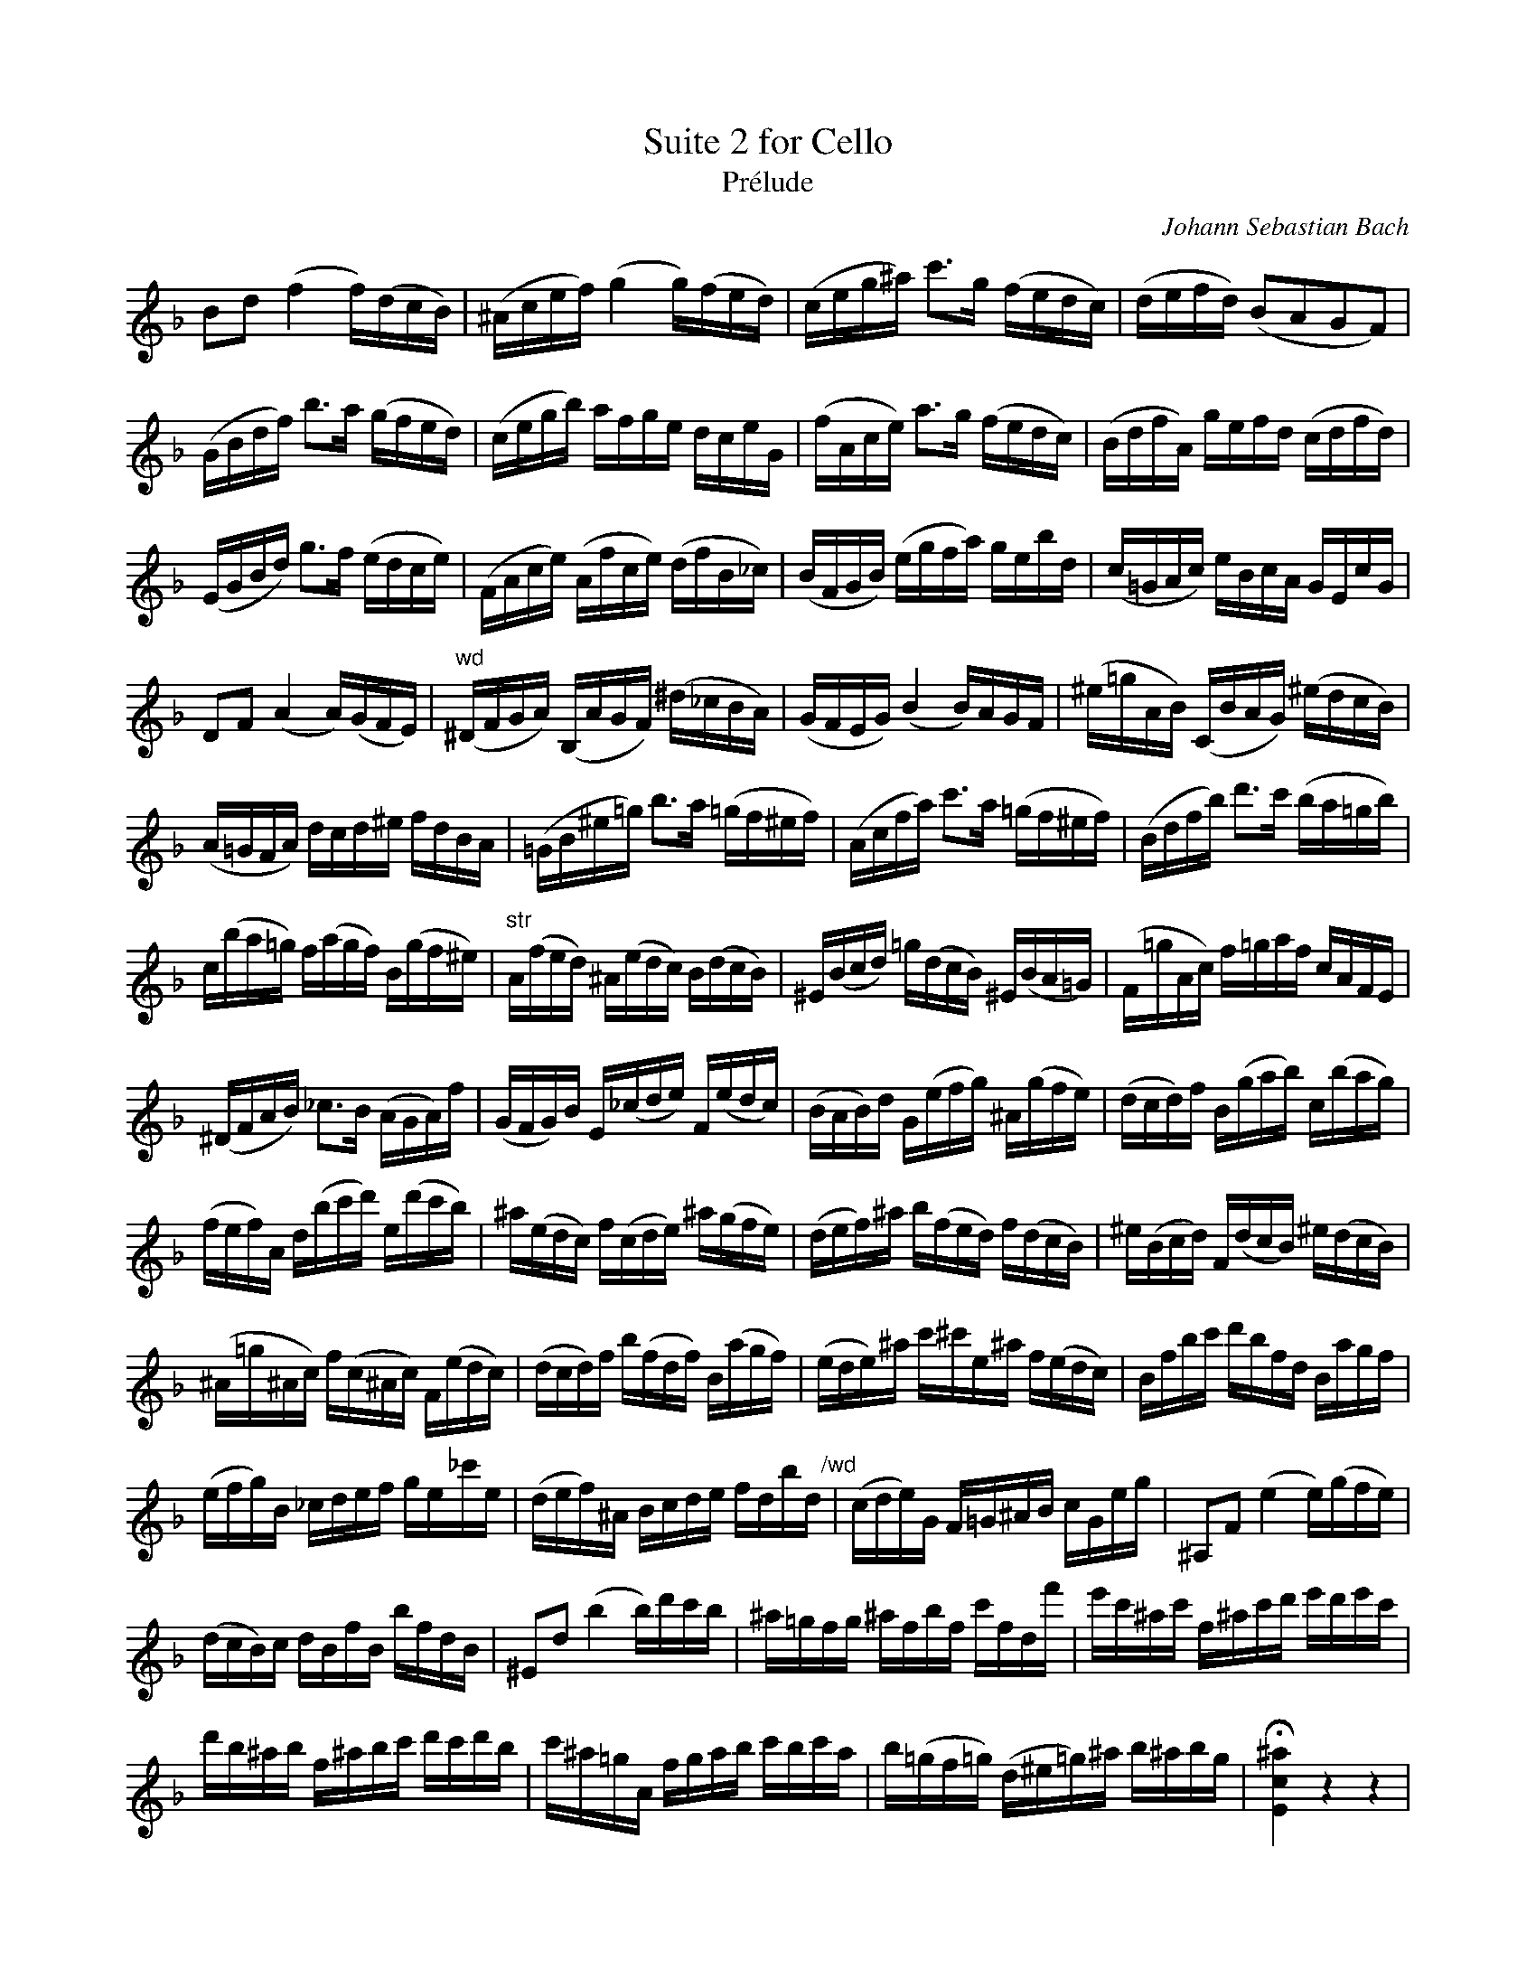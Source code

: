 X: 1
C: Johann Sebastian Bach
T: Suite 2 for Cello
T: Prélude
K: F
V: 1 clef=treble middle=D
L: 1/16
%%this is a stylesheet directive
D2F2 (A4 A)(FED) | (^CEGA) (B4 B)(AGF) | (EGB^c) e2>B2 (AGFE) | (FGAF) (D2C2B,2A,2) |
(B,DFA) d2>c2 (BAGF) | (EGBd) cABG FEGB, | (ACEG) c2>B2 (AGFE) | (DFAC) BGAF (EFAF) | 
(G,B,DF) B2>A2 (GFEG) | (A,CEG) (CAEG) (FAD_E) | (DA,B,D) (GBAc) BGdF | (E=B,CE) GDEC B,G,EB, | 
F,2A,2 (C4 C)(B,A,G,) |"wd" (^F,A,B,C) (D,CB,A,) (^F_EDC) | (B,A,G,B,) (D4 D)CB,A, | (^G=BCD) (E,DCB,) (^GFED) |
(C=B,A,C) FEF^G AFDC | (=B,D^G=B) d2>c2 (=BA^GA) | (CEAc) e2>c2 (=BA^GA) | (DFAd) f2>e2 (dc=Bd) |
E(dc=B) A(cBA) D(BA^G) |"str" C(AGF) ^C(GFE) D(FED) | ^G,(DEF) =B(FED) ^G,(DC=B,) | (A,=BCE) A=BcA ECA,G, |
(^F,A,CD) _E2>D2 (CB,C)A | (B,A,B,)D G,(_EFG) A,(GFE) | (DCD)F B,(GAB) ^C(BAG) | (FEF)A D(Bcd) E(dcB) |
(AGA)C F(def) G(fed) | ^c(GFE) A(EFG) ^c(BAG) |(FGA)^c d(AGF) A(FED) | ^G(DEF) A,(FED) ^G(FED) | 
(^C=B^CE) A(E^CE) A,(GFE) | (FEF)A d(AFA) D(cBA) | (GFG)^c e^eG^c A(GFE) | DAde fdAF DcBA | 
(GAB)D _EFGA BG_eG | (FGA)^C DEFG AFdF"/wd" | (EFG)B, A,=B,^CD EB,GB | ^C,2A,2 (G4 G)(BAG) |
(FED)E FDAD dAFD | ^G,2F2 (d4 d)fed | ^c=BAB ^cAdA eAFa | ge^ce A^cef gfge | 
fd^cd A^cde fefd | e^c=BC ABcd edec | d(=BA=B) (F^G=B)^c d^cdB | !fermata![G,E^c]4 z4 z4 |
B(G^FG) _EGDG _EGBD | (^CEGA) B2>A2 (G^FG)e |"/str" FdBG AFEG FD^CE | 
DB,A,G, (^F,A,C_E) DGB,A, | B,G,^F,G, _E,G,D,G, (_E,G,B,)D, | [^C,B,G]2>(F2 ED^C=B, A,G,F,E,) | (D,A,DE) (FEDC B,A,G,F) |
(E,A,^CE) (GFED ^C=B,A,G,) | (F,A,DF) ADFA dBcA | G,DGA B(G^FG) _eGDg | [A,G^C]12 | [A,Fd]12 | [A,Ed]12 | [A,E^c]12 | [D,A,Fd]12 ||
"str soli" cdef g2g2 a2a2 g"/str"dGD | G,
